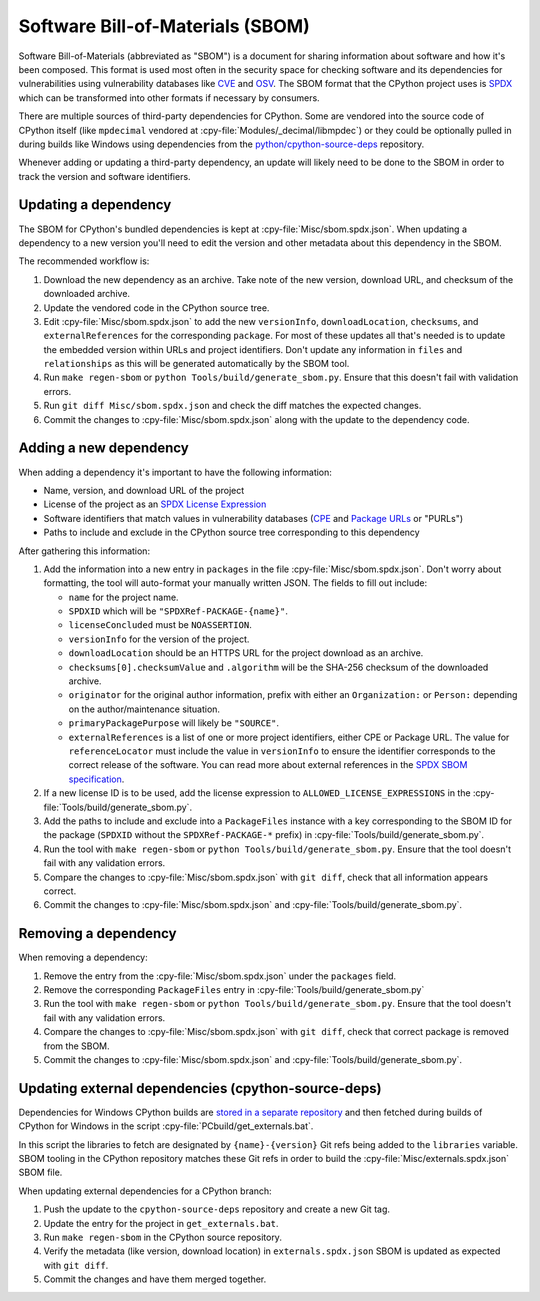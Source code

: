 Software Bill-of-Materials (SBOM)
=================================

Software Bill-of-Materials (abbreviated as "SBOM") is a document for sharing
information about software and how it's been composed. This format is used
most often in the security space for checking software and its dependencies
for vulnerabilities using vulnerability databases like
`CVE <https://www.cve.org/>`_ and `OSV <https://osv.dev/>`_. The SBOM format
that the CPython project uses is `SPDX <https://spdx.github.io/spdx-spec/v2.3/>`_
which can be transformed into other formats if necessary by consumers.

There are multiple sources of third-party dependencies for CPython.
Some are vendored into the source code of CPython itself (like ``mpdecimal``
vendored at :cpy-file:`Modules/_decimal/libmpdec`) or they could be optionally pulled
in during builds like Windows using dependencies from the
`python/cpython-source-deps <https://github.com/python/cpython-source-deps>`_
repository.

Whenever adding or updating a third-party dependency, an update will likely
need to be done to the SBOM in order to track the version and software identifiers.

Updating a dependency
---------------------

The SBOM for CPython's bundled dependencies is kept at
:cpy-file:`Misc/sbom.spdx.json`. When updating a dependency to a new version
you'll need to edit the version and other metadata about this dependency in
the SBOM.

The recommended workflow is:

1. Download the new dependency as an archive. Take note of the new version, download
   URL, and checksum of the downloaded archive.
2. Update the vendored code in the CPython source tree.
3. Edit :cpy-file:`Misc/sbom.spdx.json` to add the new ``versionInfo``,
   ``downloadLocation``, ``checksums``, and ``externalReferences`` for the
   corresponding ``package``. For most of these updates all that's needed is to
   update the embedded version within URLs and project identifiers.
   Don't update any information in ``files`` and ``relationships`` as this will
   be generated automatically by the SBOM tool.
4. Run ``make regen-sbom`` or ``python Tools/build/generate_sbom.py``.
   Ensure that this doesn't fail with validation errors.
5. Run ``git diff Misc/sbom.spdx.json`` and check the diff matches the
   expected changes.
6. Commit the changes to :cpy-file:`Misc/sbom.spdx.json` along with the
   update to the dependency code.

Adding a new dependency
-----------------------

When adding a dependency it's important to have the following information:

* Name, version, and download URL of the project
* License of the project as an `SPDX License Expression <https://spdx.org/licenses/>`_
* Software identifiers that match values in vulnerability databases
  (`CPE <https://nvd.nist.gov/products/cpe>`_ and
  `Package URLs <https://github.com/package-url/purl-spec/blob/master/PURL-SPECIFICATION.rst>`_
  or "PURLs")
* Paths to include and exclude in the CPython source tree corresponding to this dependency

After gathering this information:

1. Add the information into a new entry in ``packages`` in the file
   :cpy-file:`Misc/sbom.spdx.json`. Don't worry about formatting, the tool will
   auto-format your manually written JSON. The fields to fill out include:

   * ``name`` for the project name.
   * ``SPDXID`` which will be ``"SPDXRef-PACKAGE-{name}"``.
   * ``licenseConcluded`` must be ``NOASSERTION``.
   * ``versionInfo`` for the version of the project.
   * ``downloadLocation`` should be an HTTPS URL for the project download as an archive.
   * ``checksums[0].checksumValue`` and ``.algorithm`` will be the SHA-256
     checksum of the downloaded archive.
   * ``originator`` for the original author information, prefix with either an
     ``Organization:`` or ``Person:`` depending on the author/maintenance situation.
   * ``primaryPackagePurpose`` will likely be ``"SOURCE"``.
   * ``externalReferences`` is a list of one or more project identifiers,
     either CPE or Package URL. The value for ``referenceLocator`` must include
     the value in ``versionInfo`` to ensure the identifier
     corresponds to the correct release of the software. You can read more about
     external references in the `SPDX SBOM specification`_.
2. If a new license ID is to be used, add the license expression to
   ``ALLOWED_LICENSE_EXPRESSIONS`` in the :cpy-file:`Tools/build/generate_sbom.py`.
3. Add the paths to include and exclude into a ``PackageFiles`` instance
   with a key corresponding to the SBOM ID for the package (``SPDXID`` without the
   ``SPDXRef-PACKAGE-*`` prefix) in :cpy-file:`Tools/build/generate_sbom.py`.
4. Run the tool with ``make regen-sbom`` or ``python Tools/build/generate_sbom.py``.
   Ensure that the tool doesn't fail with any validation errors.
5. Compare the changes to :cpy-file:`Misc/sbom.spdx.json` with ``git diff``, check
   that all information appears correct.
6. Commit the changes to :cpy-file:`Misc/sbom.spdx.json` and
   :cpy-file:`Tools/build/generate_sbom.py`.

.. _SPDX SBOM specification: https://spdx.github.io/spdx-spec/v2-draft/external-repository-identifiers/

Removing a dependency
---------------------

When removing a dependency:

1. Remove the entry from the :cpy-file:`Misc/sbom.spdx.json`
   under the ``packages`` field.
2. Remove the corresponding ``PackageFiles`` entry in :cpy-file:`Tools/build/generate_sbom.py`
3. Run the tool with ``make regen-sbom`` or ``python Tools/build/generate_sbom.py``.
   Ensure that the tool doesn't fail with any validation errors.
4. Compare the changes to :cpy-file:`Misc/sbom.spdx.json` with ``git diff``, check
   that correct package is removed from the SBOM.
5. Commit the changes to :cpy-file:`Misc/sbom.spdx.json` and
   :cpy-file:`Tools/build/generate_sbom.py`.

Updating external dependencies (cpython-source-deps)
----------------------------------------------------

Dependencies for Windows CPython builds are `stored in a separate repository <https://github.com/python/cpython-source-deps>`_
and then fetched during builds of CPython for Windows in the script :cpy-file:`PCbuild/get_externals.bat`.

In this script the libraries to fetch are designated by ``{name}-{version}`` Git refs being added to the ``libraries`` variable.
SBOM tooling in the CPython repository matches these Git refs in order to build the :cpy-file:`Misc/externals.spdx.json`
SBOM file.

When updating external dependencies for a CPython branch:

1. Push the update to the ``cpython-source-deps`` repository and create a new Git tag.
2. Update the entry for the project in ``get_externals.bat``.
3. Run ``make regen-sbom`` in the CPython source repository.
4. Verify the metadata (like version, download location) in ``externals.spdx.json`` SBOM is updated as expected with ``git diff``.
5. Commit the changes and have them merged together.
